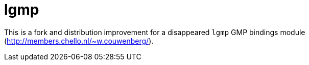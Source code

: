 = lgmp

This is a fork and distribution improvement for a disappeared `lgmp` GMP bindings module (http://members.chello.nl/~w.couwenberg/).
